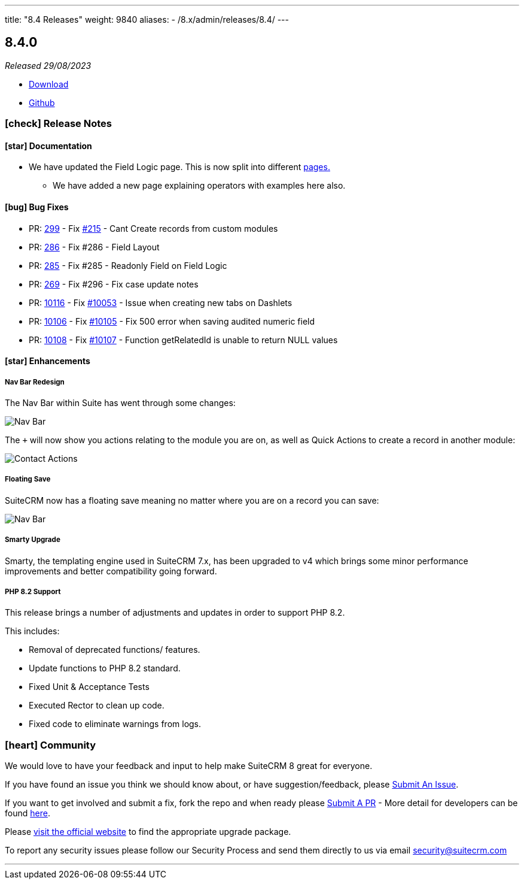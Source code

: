 ---
title: "8.4 Releases"
weight: 9840
aliases:
  - /8.x/admin/releases/8.4/
---

:toc:
:toc-title:
:toclevels: 1
:icons: font
:imagesdir: /images/en/8.x/admin/release

== 8.4.0

_Released 29/08/2023_

* https://suitecrm.com/download/[Download]
* https://github.com/salesagility/SuiteCRM-Core[Github]

===  icon:check[] Release Notes

==== icon:star[] Documentation

* We have updated the Field Logic page. This is now split into different link:../../../developer/extensions/frontend/logic/[pages.]
** We have added a new page explaining operators with examples here also.

==== icon:bug[] Bug Fixes

* PR: https://github.com/salesagility/SuiteCRM-Core/pull/299[299] -
Fix https://github.com/salesagility/SuiteCRM-Core/issues/215[#215] - Cant Create records from custom modules
* PR: https://github.com/salesagility/SuiteCRM-Core/pull/286[286] - Fix #286 - Field Layout
* PR: https://github.com/salesagility/SuiteCRM-Core/pull/285[285] - Fix #285 - Readonly Field on Field Logic
* PR: https://github.com/salesagility/SuiteCRM-Core/pull/269[269] - Fix #296 - Fix case update notes
* PR: https://github.com/salesagility/SuiteCRM/pull/10116[10116] - Fix https://github.com/salesagility/SuiteCRM/issues/10053[#10053] - Issue when creating new tabs on Dashlets
* PR: https://github.com/salesagility/SuiteCRM/pull/10106[10106] - Fix https://github.com/salesagility/SuiteCRM/issues/10105[#10105] - Fix 500 error when saving audited numeric field
* PR: https://github.com/salesagility/SuiteCRM/pull/10108[10108] - Fix https://github.com/salesagility/SuiteCRM/issues/10107[#10107] - Function getRelatedId is unable to return NULL values

==== icon:star[] Enhancements

===== Nav Bar Redesign

The Nav Bar within Suite has went through some changes:

image:Nav-Bar.png[Nav Bar]

The `+` will now show you actions relating to the module you are on, as well as Quick Actions to create a record
in another module:

image:Contacts-Action.png[Contact Actions]

===== Floating Save

SuiteCRM now has a floating save meaning no matter where you are on a record you can save:

image:Floating-Save-Example.png[Nav Bar]

===== Smarty Upgrade

Smarty, the templating engine used in SuiteCRM 7.x, has been upgraded to v4 which brings some minor performance improvements
and better compatibility going forward.

===== PHP 8.2 Support

This release brings a number of adjustments and updates in order to support PHP 8.2.

This includes:

* Removal of deprecated functions/ features.
* Update functions to PHP 8.2 standard.
* Fixed Unit & Acceptance Tests
* Executed Rector to clean up code.
* Fixed code to eliminate warnings from logs.

=== icon:heart[] Community

We would love to have your feedback and input to help make SuiteCRM 8 great for everyone.

If you have found an issue you think we should know about, or have suggestion/feedback, please link:https://github.com/salesagility/SuiteCRM-Core/issues[Submit An Issue].

If you want to get involved and submit a fix, fork the repo and when ready please link:https://github.com/salesagility/SuiteCRM-Core/pulls[Submit A PR] - More detail for developers can be found link:https://docs.suitecrm.com/8.x/developer/installation-guide/[here].

Please link:https://suitecrm.com/suitecrm-pre-release/[visit the official website] to find the appropriate upgrade package.

To report any security issues please follow our Security Process and send them directly to us via email security@suitecrm.com

'''
